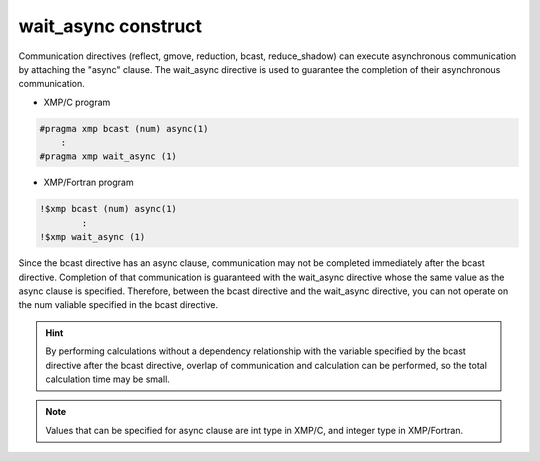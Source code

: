 =================================
wait_async construct
=================================

Communication directives (reflect, gmove, reduction, bcast, reduce_shadow) can execute asynchronous communication by attaching the "async" clause.
The wait_async directive is used to guarantee the completion of their asynchronous communication.

* XMP/C program

.. code-block:: C

    #pragma xmp bcast (num) async(1)
        :
    #pragma xmp wait_async (1)

* XMP/Fortran program

.. code-block:: Fortran

    !$xmp bcast (num) async(1)
      	    :
    !$xmp wait_async (1)

Since the bcast directive has an async clause, communication may not be completed immediately after the bcast directive.
Completion of that communication is guaranteed with the wait_async directive whose the same value as the async clause is specified.
Therefore, between the bcast directive and the wait_async directive, you can not operate on the num valiable specified in the bcast directive.

.. hint::
    By performing calculations without a dependency relationship with the variable specified by the bcast directive after the bcast directive, overlap of communication and calculation can be performed, so the total calculation time may be small.

.. note::
   Values that can be specified for async clause are int type in XMP/C, and integer type in XMP/Fortran.







